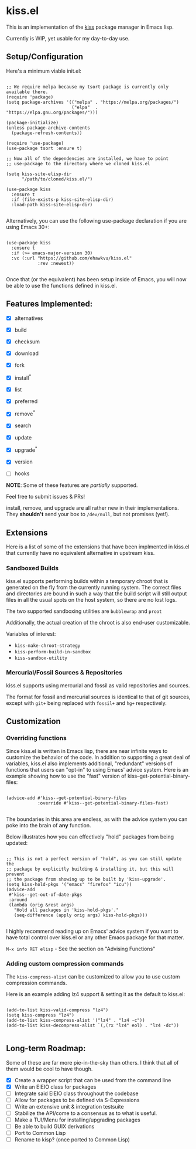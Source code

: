 * kiss.el

This is an implementation of the [[https://codeberg.org/kiss-community/kiss][kiss]] package manager in Emacs lisp.

Currently is WIP, yet usable for my day-to-day use.

** Setup/Configuration

Here's a minimum viable init.el:
#+begin_src elisp

;; We require melpa because my tsort package is currently only available there.
(require 'package)
(setq package-archives '(("melpa" . "https://melpa.org/packages/")
                         ("elpa"  . "https://elpa.gnu.org/packages/")))

(package-initialize)
(unless package-archive-contents
  (package-refresh-contents))

(require 'use-package)
(use-package tsort :ensure t)

;; Now all of the dependencies are installed, we have to point
;; use-package to the directory where we cloned kiss.el

(setq kiss-site-elisp-dir
      "/path/to/cloned/kiss.el/")

(use-package kiss
  :ensure t
  :if (file-exists-p kiss-site-elisp-dir)
  :load-path kiss-site-elisp-dir)

#+end_src

Alternatively, you can use the following use-package declaration
if you are using Emacs 30+:

#+begin_src elisp

(use-package kiss
  :ensure t
  :if (>= emacs-major-version 30)
  :vc (:url "https://github.com/ehawkvu/kiss.el"
            :rev :newest))

#+end_src


Once that (or the equivalent) has been setup inside of Emacs, you will now
be able to use the functions defined in kiss.el.


** Features Implemented:

- [X] alternatives
- [X] build
- [X] checksum
- [X] download
- [X] fork
- [X] install^*
- [X] list
- [X] preferred
- [X] remove^*
- [X] search
- [X] update
- [X] upgrade^*
- [X] version

- [ ] hooks

*NOTE*: Some of these features are /partially/ supported.

Feel free to submit issues & PRs!

install, remove, and upgrade are all rather new in their implementations.
They *shouldn't* send your box to =/dev/null=, but not promises (yet!).

** Extensions

Here is a list of some of the extensions that have been implmented in
kiss.el that currently have no equivalent alternative in upstream kiss.

*** Sandboxed Builds

kiss.el supports performing builds within a temporary chroot that is
generated on the fly from the currently running system. The correct
files and directories are bound in such a way that the build script
will still output files in all the usual spots on the host system,
so there are no lost logs.

The two supported sandboxing utilities are =bubblewrap= and =proot=

Additionally, the actual creation of the chroot is also end-user
customizable.

Variables of interest:
- =kiss-make-chroot-strategy=
- =kiss-perform-build-in-sandbox=
- =kiss-sandbox-utility=

*** Mercurial/Fossil Sources & Repositories

kiss.el supports using mercurial and fossil as valid repositories
and sources.

The format for fossil and mercurial sources is identical to that
of git sources, except with =git+= being replaced with =fossil+=
and =hg+= respectively.

** Customization

*** Overriding functions

Since kiss.el is written in Emacs lisp, there are near infinite ways
to customize the behavior of the code. In addition to supporting
a great deal of variables, kiss.el also implements additional,
"redundant" versions of functions that users can "opt-in" to
using Emacs' advice system. Here is an example showing how
to use the "fast" version of kiss--get-potential-binary-files:

#+begin_src elisp

(advice-add #'kiss--get-potential-binary-files
            :override #'kiss--get-potential-binary-files-fast)

#+end_src

The boundaries in this area are endless, as with the advice system you
can poke into the brain of *any* function.

Below illustrates how you can effectively "hold" packages from being
updated:

#+begin_src elisp

;; This is not a perfect version of "hold", as you can still update the
;; package by explicitly building & installing it, but this will prevent
;; the package from showing up to be built by 'kiss-upgrade'.
(setq kiss-hold-pkgs '("emacs" "firefox" "icu"))
(advice-add
 #'kiss--get-out-of-date-pkgs
 :around
 (lambda (orig &rest args)
   "Hold all packages in 'kiss-hold-pkgs'."
   (seq-difference (apply orig args) kiss-hold-pkgs)))

#+end_src

I highly recommend reading up on Emacs' advice system if you want to have
total control over kiss.el or any other Emacs package for that matter.

=M-x info RET elisp= - See the section on "Advising Functions"

*** Adding custom compression commands

The =kiss-compress-alist= can be customized to allow you to
use custom compression commands.

Here is an example adding lz4 support & setting it as the default to kiss.el:

#+begin_src elisp

(add-to-list kiss-valid-compress "lz4")
(setq kiss-compress "lz4")
(add-to-list kiss-compress-alist '("lz4" . "lz4 -c"))
(add-to-list kiss-decompress-alist `(,(rx "lz4" eol) . "lz4 -dc"))

#+end_src

** Long-term Roadmap:

Some of these are far more pie-in-the-sky than others. I think
that all of them would be cool to have though.

- [X] Create a wrapper script that can be used from the command line
- [X] Write an EIEIO class for packages
- [ ] Integrate said EIEIO class throughout the codebase
- [ ] Allow for packages to be defined via S-Expressions
- [ ] Write an extensive unit & integration testsuite
- [ ] Stabilize the API/come to a consensus as to what is useful.
- [ ] Make a TUI/Menu for installing/upgrading packages
- [ ] Be able to build GUIX derivations
- [ ] Port to Common Lisp
- [ ] Rename to kisp? (once ported to Common Lisp)
